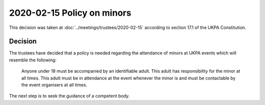 2020-02-15 Policy on minors
===========================

This decision was taken at :doc:`../meetings/trustees/2020-02-15` according to
section 17.1 of the UKPA Constitution.


Decision
--------

The trustees have decided that a policy is needed regarding the attendance of
minors at UKPA events which will resemble the following:

    Anyone under 18 must be accompanied by an identifiable adult. This adult has
    responsibility for the minor at all times. This adult must be in attendance
    at the event whenever the minor is and must be contactable by the event
    organisers at all times.

The next step is to seek the guidance of a competent body.
